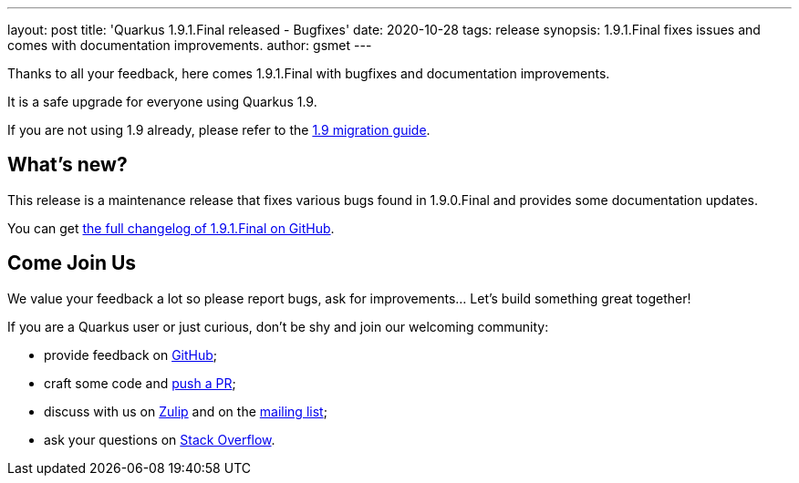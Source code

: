---
layout: post
title: 'Quarkus 1.9.1.Final released - Bugfixes'
date: 2020-10-28
tags: release
synopsis: 1.9.1.Final fixes issues and comes with documentation improvements.
author: gsmet
---

Thanks to all your feedback, here comes 1.9.1.Final with bugfixes and documentation improvements.

It is a safe upgrade for everyone using Quarkus 1.9.

If you are not using 1.9 already, please refer to the https://github.com/quarkusio/quarkus/wiki/Migration-Guide-1.9[1.9 migration guide].

== What's new?

This release is a maintenance release that fixes various bugs found in 1.9.0.Final and provides some documentation updates.

You can get https://github.com/quarkusio/quarkus/releases/tag/1.9.1.Final[the full changelog of 1.9.1.Final on GitHub].

== Come Join Us

We value your feedback a lot so please report bugs, ask for improvements... Let's build something great together!

If you are a Quarkus user or just curious, don't be shy and join our welcoming community:

 * provide feedback on https://github.com/quarkusio/quarkus/issues[GitHub];
 * craft some code and https://github.com/quarkusio/quarkus/pulls[push a PR];
 * discuss with us on https://quarkusio.zulipchat.com/[Zulip] and on the https://groups.google.com/d/forum/quarkus-dev[mailing list];
 * ask your questions on https://stackoverflow.com/questions/tagged/quarkus[Stack Overflow].

